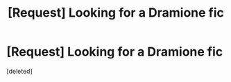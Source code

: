 #+TITLE: [Request] Looking for a Dramione fic

* [Request] Looking for a Dramione fic
:PROPERTIES:
:Score: 1
:DateUnix: 1499732803.0
:DateShort: 2017-Jul-11
:FlairText: Request
:END:
[deleted]

